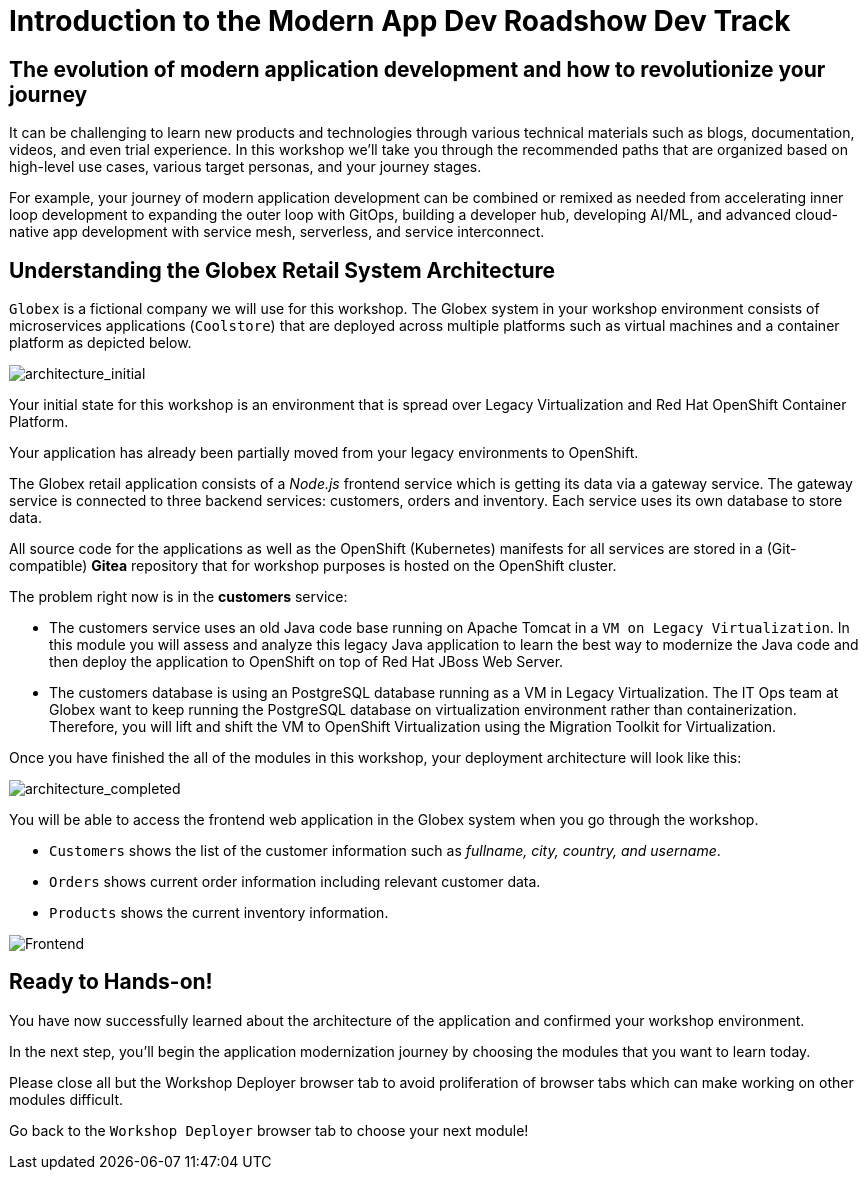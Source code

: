 = Introduction to the Modern App Dev Roadshow Dev Track
:imagesdir: ../assets/images/

++++
<!-- Google tag (gtag.js) -->
<script async src="https://www.googletagmanager.com/gtag/js?id=G-8JGT33527T"></script>
<script>
  window.dataLayer = window.dataLayer || [];
  function gtag(){dataLayer.push(arguments);}
  gtag('js', new Date());

  gtag('config', 'G-8JGT33527T');
</script>
<style>
  .nav-container, .pagination, .toolbar {
    display: none !important;
  }
  .doc {    
    max-width: 70rem !important;
  }
</style>
++++

== The evolution of modern application development and how to revolutionize your journey

It can be challenging to learn new products and technologies through various technical materials such as blogs, documentation, videos, and even trial experience. In this workshop we'll take you through the recommended paths that are organized based on high-level use cases, various target personas, and your journey stages.

For example, your journey of modern application development can be combined or remixed as needed from accelerating inner loop development to expanding the outer loop with GitOps, building a developer hub, developing AI/ML, and advanced cloud-native app development with service mesh, serverless, and service interconnect.

== Understanding the Globex Retail System Architecture

`Globex` is a fictional company we will use for this workshop. The Globex system in your workshop environment consists of microservices applications (`Coolstore`) that are deployed across multiple platforms such as virtual machines and a container platform as depicted below.

image::intro/architecture_initial.png[architecture_initial]

Your initial state for this workshop is an environment that is spread over Legacy Virtualization and Red Hat OpenShift Container Platform.

Your application has already been partially moved from your legacy environments to OpenShift.

The Globex retail application consists of a _Node.js_ frontend service which is getting its data via a gateway service. The gateway service is connected to three backend services: customers, orders and inventory. Each service uses its own database to store data.

All source code for the applications as well as the OpenShift (Kubernetes) manifests for all services are stored in a (Git-compatible) *Gitea* repository that for workshop purposes is hosted on the OpenShift cluster.

The problem right now is in the *customers* service:

* The customers service uses an old Java code base running on Apache Tomcat in a `VM on Legacy Virtualization`. In this module you will assess and analyze this legacy Java application to learn the best way to modernize the Java code and then deploy the application to OpenShift on top of Red Hat JBoss Web Server.
* The customers database is using an PostgreSQL database running as a VM in Legacy Virtualization. The IT Ops team at Globex want to keep running the PostgreSQL database on virtualization environment rather than containerization. Therefore, you will lift and shift the VM to OpenShift Virtualization using the Migration Toolkit for Virtualization.

Once you have finished the all of the modules in this workshop, your deployment architecture will look like this:

image::intro/architecture_completed.png[architecture_completed]

You will be able to access the frontend web application in the Globex system when you go through the workshop.

* `Customers` shows the list of the customer information such as _fullname, city, country, and username_.
* `Orders` shows current order information including relevant customer data.
* `Products` shows the current inventory information.

image::intro/frontend.png[Frontend]

== Ready to Hands-on!

You have now successfully learned about the architecture of the application and confirmed your workshop environment.

In the next step, you'll begin the application modernization journey by choosing the modules that you want to learn today.

Please close all but the Workshop Deployer browser tab to avoid proliferation of browser tabs which can make working on other modules difficult. 

Go back to the `Workshop Deployer` browser tab to choose your next module!